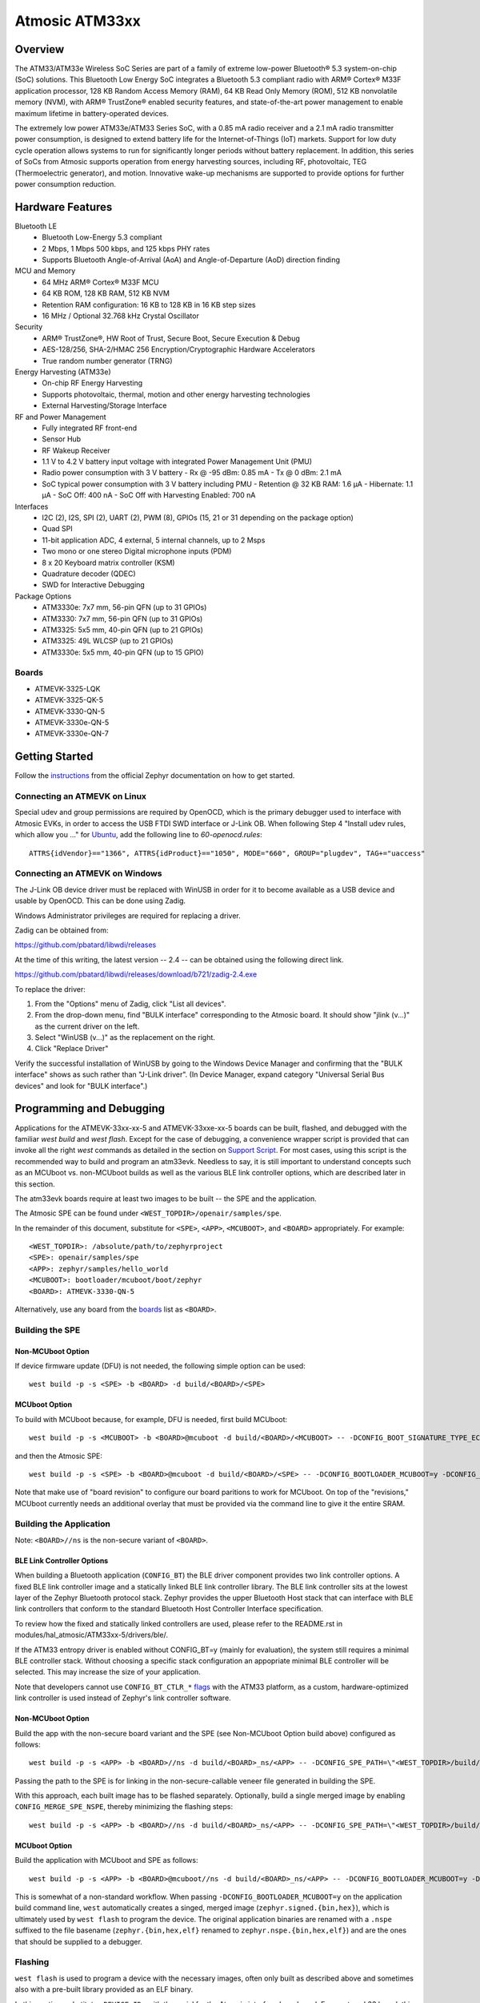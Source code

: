 .. _atm33evk:

Atmosic ATM33xx
###############

Overview
********
The ATM33/ATM33e Wireless SoC Series are part of a family of extreme low-power Bluetooth® 5.3 system-on-chip (SoC) solutions.  This Bluetooth Low Energy SoC integrates a Bluetooth 5.3 compliant radio with ARM® Cortex® M33F application processor, 128 KB Random Access Memory (RAM), 64 KB Read Only Memory (ROM), 512 KB nonvolatile memory (NVM), with ARM® TrustZone® enabled security features, and state-of-the-art power management to enable maximum lifetime in battery-operated devices.

The extremely low power ATM33e/ATM33 Series SoC, with a 0.85 mA radio receiver and a 2.1 mA radio transmitter power consumption, is designed to extend battery life for the Internet-of-Things (IoT) markets. Support for low duty cycle operation allows systems to run for significantly longer periods without battery replacement. In addition, this series of SoCs from Atmosic supports operation from energy harvesting sources, including RF, photovoltaic, TEG (Thermoelectric generator), and motion.  Innovative wake-up mechanisms are supported to provide options for further power consumption reduction.

Hardware Features
*****************
Bluetooth LE
  - Bluetooth Low-Energy 5.3 compliant
  - 2 Mbps, 1 Mbps 500 kbps, and 125 kbps PHY rates
  - Supports Bluetooth Angle-of-Arrival (AoA) and Angle-of-Departure (AoD) direction finding
MCU and Memory
  - 64 MHz ARM® Cortex® M33F MCU
  - 64 KB ROM, 128 KB RAM, 512 KB NVM
  - Retention RAM configuration: 16 KB to 128 KB in 16 KB step sizes
  - 16 MHz / Optional 32.768 kHz Crystal Oscillator
Security
  - ARM® TrustZone®,  HW Root of Trust, Secure Boot, Secure Execution & Debug
  - AES-128/256, SHA-2/HMAC 256 Encryption/Cryptographic Hardware Accelerators
  - True random number generator (TRNG)
Energy Harvesting (ATM33e)
  - On-chip RF Energy Harvesting
  - Supports photovoltaic, thermal, motion and other energy harvesting technologies
  - External Harvesting/Storage Interface
RF and Power Management
  - Fully integrated RF front-end
  - Sensor Hub
  - RF Wakeup Receiver
  - 1.1 V to 4.2 V battery input voltage with integrated Power Management Unit (PMU)
  - Radio power consumption with 3 V battery
    - Rx @ -95 dBm: 0.85 mA
    - Tx @ 0 dBm: 2.1 mA
  - SoC typical power consumption with 3 V battery including PMU
    - Retention @ 32 KB RAM: 1.6 µA
    - Hibernate: 1.1 µA
    - SoC Off: 400 nA
    - SoC Off with Harvesting Enabled: 700 nA
Interfaces
  - I2C (2), I2S, SPI (2), UART (2), PWM (8), GPIOs (15, 21 or 31 depending on the package option)
  - Quad SPI
  - 11-bit application ADC, 4 external, 5 internal channels, up to 2 Msps
  - Two mono or one stereo Digital microphone inputs (PDM)
  - 8 x 20 Keyboard matrix controller (KSM)
  - Quadrature decoder (QDEC)
  - SWD for Interactive Debugging
Package Options
  - ATM3330e: 7x7 mm, 56-pin QFN (up to 31 GPIOs)
  - ATM3330: 7x7 mm, 56-pin QFN (up to 31 GPIOs)
  - ATM3325: 5x5 mm, 40-pin QFN (up to 21 GPIOs)
  - ATM3325: 49L WLCSP (up to 21 GPIOs)
  - ATM3330e: 5x5 mm, 40-pin QFN (up to 15 GPIO)


.. _boards:

Boards
======
* ATMEVK-3325-LQK
* ATMEVK-3325-QK-5
* ATMEVK-3330-QN-5
* ATMEVK-3330e-QN-5
* ATMEVK-3330e-QN-7


Getting Started
***************

Follow the instructions_ from the official Zephyr documentation on how to get started.



Connecting an ATMEVK on Linux
=============================

Special udev and group permissions are required by OpenOCD, which is the primary
debugger used to interface with Atmosic EVKs, in order to access the USB FTDI
SWD interface or J-Link OB.  When following Step 4 "Install udev rules, which
allow you ..." for Ubuntu_, add the following line to
`60-openocd.rules`::

 ATTRS{idVendor}=="1366", ATTRS{idProduct}=="1050", MODE="660", GROUP="plugdev", TAG+="uaccess"

.. _Ubuntu: https://docs.zephyrproject.org/3.7.0/develop/getting_started/index.html#install-the-zephyr-sdk

.. _instructions: https://docs.zephyrproject.org/3.7.0/develop/getting_started/index.html

Connecting an ATMEVK on Windows
===============================

The J-Link OB device driver must be replaced with WinUSB in order for it to
become available as a USB device and usable by OpenOCD.
This can be done using Zadig.

Windows Administrator privileges are required for replacing a driver.

Zadig can be obtained from:

https://github.com/pbatard/libwdi/releases

At the time of this writing, the latest version -- 2.4 -- can be
obtained using the following direct link.

https://github.com/pbatard/libwdi/releases/download/b721/zadig-2.4.exe

To replace the driver:

#. From the "Options" menu of Zadig, click "List all devices".
#. From the drop-down menu, find "BULK interface" corresponding to
   the Atmosic board.  It should show "jlink (v...)" as
   the current driver on the left.
#. Select "WinUSB (v...)" as the replacement on the right.
#. Click "Replace Driver"

Verify the successful installation of WinUSB by going to the Windows
Device Manager and confirming that the "BULK interface" shows
as such rather than "J-Link driver".  (In Device Manager, expand category
"Universal Serial Bus devices" and look for "BULK interface".)


Programming and Debugging
*************************

Applications for the ATMEVK-33xx-xx-5 and ATMEVK-33xxe-xx-5 boards can be built, flashed, and debugged with the familiar `west build` and `west flash`.  Except for the case of debugging, a convenience wrapper script is provided that can invoke all the right `west` commands as detailed in the section on `Support Script`_.  For most cases, using this script is the recommended way to build and program an atm33evk.  Needless to say, it is still important to understand concepts such as an MCUboot vs. non-MCUboot builds as well as the various BLE link controller options, which are described later in this section.

The atm33evk boards require at least two images to be built -- the SPE and the application.

The Atmosic SPE can be found under ``<WEST_TOPDIR>/openair/samples/spe``.

.. _var_assignments:

In the remainder of this document, substitute for ``<SPE>``, ``<APP>``, ``<MCUBOOT>``, and ``<BOARD>`` appropriately.  For example::

 <WEST_TOPDIR>: /absolute/path/to/zephyrproject
 <SPE>: openair/samples/spe
 <APP>: zephyr/samples/hello_world
 <MCUBOOT>: bootloader/mcuboot/boot/zephyr
 <BOARD>: ATMEVK-3330-QN-5

Alternatively, use any board from the boards_ list as ``<BOARD>``.

Building the SPE
================

Non-MCUboot Option
------------------

If device firmware update (DFU) is not needed, the following simple option can be used::

  west build -p -s <SPE> -b <BOARD> -d build/<BOARD>/<SPE>


MCUboot Option
--------------

To build with MCUboot because, for example, DFU is needed, first build MCUboot::

  west build -p -s <MCUBOOT> -b <BOARD>@mcuboot -d build/<BOARD>/<MCUBOOT> -- -DCONFIG_BOOT_SIGNATURE_TYPE_ECDSA_P256=y -DCONFIG_DEBUG=n -DCONFIG_BOOT_MAX_IMG_SECTORS=512 -DDTC_OVERLAY_FILE="<WEST_TOPDIR>/zephyr/boards/atmosic/atm33evk/<BOARD>_mcuboot_bl.overlay"

and then the Atmosic SPE::

  west build -p -s <SPE> -b <BOARD>@mcuboot -d build/<BOARD>/<SPE> -- -DCONFIG_BOOTLOADER_MCUBOOT=y -DCONFIG_MCUBOOT_GENERATE_UNSIGNED_IMAGE=n -DDTS_EXTRA_CPPFLAGS=";"

Note that make use of "board revision" to configure our board paritions to work for MCUboot.  On top of the "revisions," MCUboot currently needs an additional overlay that must be provided via the command line to give it the entire SRAM.


Building the Application
========================

Note: ``<BOARD>//ns`` is the non-secure variant of ``<BOARD>``.


BLE Link Controller Options
---------------------------
When building a Bluetooth application (``CONFIG_BT``) the BLE driver component provides two link controller options. A fixed BLE link controller image and a statically linked BLE link controller library.  The BLE link controller sits at the lowest layer of the Zephyr Bluetooth protocol stack.  Zephyr provides the upper Bluetooth Host stack that can interface with BLE link controllers that conform to the standard Bluetooth Host Controller Interface specification.

To review how the fixed and statically linked controllers are used, please refer to the README.rst in modules/hal_atmosic/ATM33xx-5/drivers/ble/.

If the ATM33 entropy driver is enabled without CONFIG_BT=y (mainly for evaluation), the system still requires a minimal BLE controller stack.  Without choosing a specific stack configuration an appopriate minimal BLE controller will be selected.  This may increase the size of your application.

Note that developers cannot use ``CONFIG_BT_CTLR_*`` `flags`__ with the ATM33 platform, as a custom, hardware-optimized link controller is used instead of Zephyr's link controller software.

.. _CONFIG_BT_CTLR_KCONFIGS: https://docs.zephyrproject.org/latest/kconfig.html#!%5ECONFIG_BT_CTLR
__ CONFIG_BT_CTLR_KCONFIGS_


Non-MCUboot Option
------------------

Build the app with the non-secure board variant and the SPE (see Non-MCUboot Option build above) configured as follows::

  west build -p -s <APP> -b <BOARD>//ns -d build/<BOARD>_ns/<APP> -- -DCONFIG_SPE_PATH=\"<WEST_TOPDIR>/build/<BOARD>/<SPE>\"

Passing the path to the SPE is for linking in the non-secure-callable veneer file generated in building the SPE.

With this approach, each built image has to be flashed separately.  Optionally, build a single merged image by enabling ``CONFIG_MERGE_SPE_NSPE``, thereby minimizing the flashing steps::

  west build -p -s <APP> -b <BOARD>//ns -d build/<BOARD>_ns/<APP> -- -DCONFIG_SPE_PATH=\"<WEST_TOPDIR>/build/<BOARD>/<SPE>\" -DCONFIG_MERGE_SPE_NSPE=y


MCUboot Option
--------------

Build the application with MCUboot and SPE as follows::

  west build -p -s <APP> -b <BOARD>@mcuboot//ns -d build/<BOARD>_ns/<APP> -- -DCONFIG_BOOTLOADER_MCUBOOT=y -DCONFIG_MCUBOOT_SIGNATURE_KEY_FILE=\"bootloader/mcuboot/root-ec-p256.pem\" -DDTS_EXTRA_CPPFLAGS=";" -DCONFIG_SPE_PATH=\"<WEST_TOPDIR>/build/<BOARD>/<SPE>\"

This is somewhat of a non-standard workflow.  When passing ``-DCONFIG_BOOTLOADER_MCUBOOT=y`` on the application build command line, ``west`` automatically creates a singed, merged image (``zephyr.signed.{bin,hex}``), which is ultimately used by ``west flash`` to program the device.  The original application binaries are renamed with a ``.nspe`` suffixed to the file basename (``zephyr.{bin,hex,elf}`` renamed to ``zephyr.nspe.{bin,hex,elf}``) and are the ones that should be supplied to a debugger.

.. _flashing:

Flashing
========

``west flash`` is used to program a device with the necessary images, often only built as described above and sometimes also with a pre-built library provided as an ELF binary.

In this section, substitute ``<DEVICE_ID>`` with the serial for the Atmosic interface board used.  For an atmevk33 board, this is typically a J-Link serial, but it can also be an FTDI serial of the form ``ATRDIXXXX``.  For a J-Link board, pass the ``--jlink`` option to the flash runner as in ``west flash --jlink ...``.

The following subsections describe how to flash a device with and without MCUboot option.  If the application requires Bluetooth (configured with ``CONFIG_BT``), and uses the fixed BLE link controller image option, then the controller image requires programming.  This is typically done prior to programming the application and resetting (omitting the ``--noreset`` option to ``west flash``).  For example::

  west flash --verify --device=<DEVICE_ID> --jlink --skip-rebuild -d build/<BOARD>/<MCUBOOT> --use-elf --elf-file openair/modules/hal_atmosic/ATM33xx-5/drivers/ble/atmwstk_<FLAV>.elf --noreset

where ``<FLAV>`` is one of ``LL`` or ``PD50LL``.

For the non-MCUboot option, substitute ``<MCUBOOT>`` with ``<SPE>`` in the above command.


Fast-Load Option
----------------
Atmosic provides a mechanism to increase the legacy programming time called FAST LOAD. Apply the option ``--fast_load`` to enable the FAST LOAD. For Example::

  west flash --device=<DEVICE_ID> --jlink --verify --skip-rebuild --fast_load -d build/<BOARD>_ns/<APP>


Non-MCUboot Option
------------------

Flash the SPE and the application separately if ``CONFIG_MERGE_SPE_NSPE`` was not enabled::

  west flash --device=<DEVICE_ID> --jlink --verify -d build/<BOARD>/<SPE> --noreset
  west flash --device=<DEVICE_ID> --jlink --verify -d build/<BOARD>_ns/<APP>

Alternatively, if ``CONFIG_MERGE_SPE_NSPE`` was enabled in building the application, the first step (programming the SPE) can be skipped.


MCUboot Option
--------------

First, flash MCUboot::

   west flash --verify --device=<DEVICE_ID> --jlink -d build/<BOARD>/bootloader/mcuboot/boot/zephyr --erase_flash --noreset

Then flash the singed application image (merged with SPE)::

   west flash --verify --device=<DEVICE_ID> --jlink -d build/<BOARD>_ns/<APP>


Support Script
==============

A convenient support script is provided in the Zephyr repository and can be used as follows.  From the ``west topdir`` directory where Zephyr was cloned and ``west`` was initialized, run the following:

Without MCUBoot::

  zephyr/boards/atmosic/atm33evk/support/run.sh -n -e -d [-w <flavor>] [-l <flavor>] -a <application path> -j -s <DEVICE_ID> <BOARD>

With MCUBoot::

  zephyr/boards/atmosic/atm33evk/support/run.sh -e -d [-w <flavor>] [-l <flavor>] -a <application path> -j -s <DEVICE_ID> <BOARD>

* replace ``<DEVICE_ID>`` with the appropriate device ID (typically the JLINK serial ID. Ex: ``000900028906``)
* replace ``<BOARD>`` with the targeted board design (Ex: ATMEVK-3325-LQK )
* replace ``<application path>`` with the path to your application (Ex: ``zephyr/samples/bluetooth/peripheral_hr``)
* see below for selecting ``-w``/``-l`` options.

Using -w [flavor] and -l [flavor] Options
-----------------------------------------

See modules/hal_atmosic/ATM33xx-5/drivers/ble/README.rst for an explanation of different BLE controller options. The ``-w`` option selects the use of the fixed BLE controller stack image.  The flavor parameter can be ``LL`` or ``PD50LL``. The ``-l`` option selects for the statically linked BLE controller library.  The flavor can be PD50.  The ``-l`` flag is mutually exclusive with the ``-w`` option.  When using the ``-l`` option the build will recover memory resources reserved for the fixed image BLE controller and provide them to the NSPE image.  The ``-w`` option should not be used to flash the ATMWSTK when the application has already been built and installed using the ``-l`` option.  Flashing the fixed BLE controller on top of an existing install that uses the static library may corrupt the installed image.

Using the Support Script on Windows
-----------------------------------

This script is written in Bash.  While Bash is readily available on most Linux distributions and macOS, it is not so on Windows.  However, Bash is bundled with Git.  The following single command demonstrates how to build, flash, and run the ``hello_world`` application using Bash in a typical installation of Git executed from the root of the Zephyr workspace::

  C:\zephyrproject>"C:\Program Files\Git\bin\bash.exe" zephyr\boards\arm\atm33evk\support\run.sh -e -d -a zephyr\samples\hello_world -j -s <DEVICE_ID> <BOARD>

As an alternative, pass ``-n`` to build without MCUboot.

From this point on out, unless the bootloader has been modified, the source code for the application (in this case ``zephyr\samples\hello_world``) can be modified and then programmed with ``-d`` and ``-e`` omitted::

  C:\zephyrproject>"C:\Program Files\Git\bin\bash.exe" zephyr\boards\arm\atm33evk\support\run.sh -a zephyr\samples\hello_world -j -s <DEVICE_ID> <BOARD>


Atmosic In-System Programming (ISP) Tool
****************************************

This SDK ships with a tool called Atmosic In-System Programming Tool
(ISP) for bundling all three types of binaries -- OTP NVDS, flash NVDS, and
flash -- into a single binary archive.

+---------------+-----------------------------------------------------+
|  Binary Type  |  Description                                        |
+---------------+-----------------------------------------------------+
|   .bin        |  binary file, contains flash or nvds data only.     |
+---------------+-----------------------------------------------------+
|   .elf        |  elf file, a common standard file format, consists  |
|               |  of elf headers and flash data.                     |
+---------------+-----------------------------------------------------+
|   .nvm        |  OTP NVDS file, contains OTP nvds data.             |
+---------------+-----------------------------------------------------+

The ISP tool, which is also shipped as a stand-alone package, can then be used
to unpack the components of the archive and download them on a device.

west atm_arch commands
======================
::

  atm isp archive tool
  -atm_isp_path ATM_ISP_PATH, --atm_isp_path ATM_ISP_PATH
                        specify atm_isp exe path path
  -d, --debug           debug enabled, default false
  -s, --show            show archive
  -b, --burn            burn archive
  -a, --append          append to input atm file
  -i INPUT_ATM_FILE, --input_atm_file INPUT_ATM_FILE
                        input atm file path
  -o OUTPUT_ATM_FILE, --output_atm_file OUTPUT_ATM_FILE
                        output atm file path
  -p PARTITION_INFO_FILE, --partition_info_file PARTITION_INFO_FILE
                        partition info file path
  -nvds_file NVDS_FILE, --nvds_file NVDS_FILE
                        nvds file path
  -spe_file SPE_FILE, --spe_file SPE_FILE
                        spe file path
  -app_file APP_FILE, --app_file APP_FILE
                        application file path
  -mcuboot_file MCUBOOT_FILE, --mcuboot_file MCUBOOT_FILE
                        mcuboot file path
  -atmwstk_file ATMWSTK_FILE, --atmwstk_file ATMWSTK_FILE
                        atmwstk file path
  -openocd_pkg_root OPENOCD_PKG_ROOT, --openocd_pkg_root OPENOCD_PKG_ROOT
                        Path to directory where openocd and its scripts are found

Generate atm isp file
=====================
::

  west atm_arch -o <BOARD>_beacon.atm \
    -p build/<BOARD>_ns/<APP>/zephyr/partition_info.map \
    --app_file build/<BOARD>_ns/<APP>/zephyr/zephyr.signed.bin \
    --mcuboot_file build/<BOARD>/<MCUBOOT>/zephyr/zephyr.bin \
    --atmwstk_file openair/modules/hal_atmosic/ATM33xx-5/drivers/ble/atmwstk_PD50LL.bin \
    --atm_isp_path modules/hal/atmosic_lib/tools/atm_isp

Show atm isp file
=================
::

  west atm_arch -i <BOARD>_beacon.atm \
    --atm_isp_path modules/hal/atmosic_lib/tools/atm_isp \
    --show

Flash atm isp file
==================
::

  west atm_arch -i <BOARD>_beacon.atm \
    --atm_isp_path modules/hal/atmosic_lib/tools/atm_isp \
    --openocd_pkg_root=modules/hal/atmosic_lib \
    --burn

Programming Secure Journal
=========================

The secure journal is a dedicated block of RRAM that has the property of being a write once, append-only data storage area that replaces traditional OTP memory. This region is located near the end of the RRAM storage array at 0x8F800– 0x8FEEF (1776 bytes).

The secure journal data updates are controlled by a secure counter (address ratchet). The counter determines the next writable location at an offset from the start of the journal. An offset greater than the counter value is writable while any offset below or equal to the counter is locked from updates. The counter can only increment monotonically and cannot be rolled back. This provides the immutability of OTP as well as the flexibility to append new data items or overriding past items using a find latest TLV search.

The west extension command `secjrnl` is provided by the Atmosic HAL to allow for easy access and managment of the secure journal on supported platforms.

The tool provides a help command that describes all available operations via::

 west secjrnl --help

Dumping Secure Journal
----------------------

To dump the secure journal, run the command::

 west secjrnl dump --atm_plat atmx3 --device <DEVICE_ID>

This will dump all the TLV tags located in the secure journal.

Appending a tag to the Secure Journal
-------------------------------------

To append a new tag to the secure journal::

 west secjrnl append --atm_plat atmx3 --device <DEVICE_ID> --tag=<TAG_ID> --data=<TAG_DATA>

* replace ``<TAG_ID>`` with the appropriate tag ID (Ex: ``0xde``)
* replace ``<TAG_DATA>`` with the data for the tag. This is passed as a string. To pass raw byte values format it like so: '\xde\xad\xbe\xef'. As such, ``--data="data"`` will result in the same output as ``--data="\x64\x61\x74\x61``.

The secure journal uses a find latest search algorithm to allow overrides. If the passed tag should NOT be overridded in the future, add the flag ``--locked`` to the append command. See following section for more information regarding locking a tag.


NOTE: The ``append`` command  does NOT increment the ratchet. The newly appended tag is still unprotected from erasing.

Locking down a tag
------------------

The secure journal provides a secure method of storing data while still providing options to update the data if needed. However, there are key data entries that should never be updated across the life of the device (e.g. UUID).
This support is provided by software and can be enabled for a tag by passing ``--locked`` to the command when appending a new tag.

It is important to understand, once a tag is **locked** (and ratcheted), the specific tag can never be updated in the future - Appending a new tag of the same value will be ignored.


Erasing non-ratcheted data from the Secure Journal
--------------------------------------------------

Appended tags are not ratcheted down. this allows for prototyping with the secure journal before needing to lock down the TLVs. To support prototyping, you can erase non-ratcheted data easily via::

 west secjrnl erase --atm_plat atmx3 --device <DEVICE_ID>



Ratcheting Secure Journal
-------------------------

To ratchet data, run the command::

 west secjrnl ratchet_jrnl --atm_plat atmx3 --device <DEVICE_ID>

This will list the non-ratcheted tags and confirm that you want to ratchet the tags. Confirm by typing 'yes'.

NOTE: This process is non reversable. Once ratcheted, that region of the secure journal cannot be modified.

Viewing the Console Output
**************************

Linux and macOS
===============

For a Linux host, monitor the console output with a favorite terminal
program, such as::

  screen /dev/ttyACM1 115200

On macOS, the serial console will be on USB port (``/dev/tty.usbmodem<12-digit devide ID>[13]``).  Use the following command to find the port for serial console::

  $ ls /dev/tty.usbmodem*
  /dev/tty.usbmodem<DEVICE_ID>1
  /dev/tty.usbmodem<DEVICE_ID>3
  $


Windows
=======

Console output for current Atmosic ATM3330 goes to the JLink CDC UART
serial port.  That is Interface 2 of J-Link OB USB on the Atmosic
board.  In order to view the console output, use a serial terminal
program such as PuTTY (available from
https://www.chiark.greenend.org.uk/~sgtatham/putty) to connect to
JLink CDC UART port generated by the interface 2 of J-Link OB USB
with the baud rate set to 115200.

If using PuTTY, open a session with the following three parameters:

#. Serial line: <COM port> (see next paragraph)
#. Speed: 115200
#. Connection type: Serial

A common way to determine <COM port> for parameter #1 above is to use
the Windows Device Manager as follows.

#. Under the "View" menu, choose "Devices by container"
#. Under the container "J-Link", find "JLink CDC UART Port (COM<N>)", where <N> is some COM port sequence number

Then use "COM<N>" for the serial line parameter in PuTTY.


Zephyr DFU
==========

The steps for building and flashing will mostly remain the same as documented in the above sections.
Any differences will be noted here.

For this section, use the following updated variable assignments/substitutions along with the ones provided `above`__::

  APP=zephyr/samples/subsys/mgmt/mcumgr/smp_svr

__ var_assignments_

In Zephyr, DFU is possible using the ``mcumgr`` subsystem. This makes use of some of the features from MCUBoot in order to facilitate image uploading and swapping.
In order to test this subsystem, Zephyr provides an SMP server sample that makes use of the subsystem to test performing Serial DFU and BLE OTA firmware updates.
To actually perform the DFU, the ``mcumgr`` program can be used. Currently, this supports UART on all platforms and BLE on macOS and Linux (only Linux is tested currently for BLE).
More information about the smp_svr sample and how to use the mcumgr utility can be found `here. <https://docs.zephyrproject.org/latest/samples/subsys/mgmt/mcumgr/smp_svr/README.html>`_

A new overlay file has been provided named ``overlay-disable-stats.conf`` that saves around 3 kB by disabling ``taskstat`` and the stats subsystems if those features are not needed.

To flash smp_svr follow the MCUBoot instructions from flashing_.
When using BLE remember that the wireless stack must also be flashed.

.. _serial_dfu:

Building for Serial (UART)
--------------------------

On Atmosic EVKs, only UART0 can be used to perform DFU, as UART1 RX is not connected by default.
However, UART1 should be usable on a custom board design if it is connected.
Special care will need to be made for BENIGN_BOOT if the default pins are used.

By default the UART0 peripheral is not enabled, which will cause a build error.
In order to enable UART0, please modify the boards DTS file and add ``status = "okay";`` to the ``&uart0`` block.

When building smp_svr to support DFU over serial, the only change from a standard MCUBoot build is to make sure that the proper overlay configurations are applied ``-DOVERLAY_CONFIG="overlay-serial.conf;overlay-fs.conf;overlay-shell-mgmt.conf"``::

  west build -p -s <APP> -b <BOARD>@mcuboot//ns -d build/<BOARD>_ns/<APP> -- -DCONFIG_BOOTLOADER_MCUBOOT=y -DCONFIG_MCUBOOT_SIGNATURE_KEY_FILE=\"bootloader/mcuboot/root-ec-p256.pem\" -DCONFIG_SPE_PATH=\"<WEST_TOPDIR>/build/<BOARD>/<SPE>\" -DDTS_EXTRA_CPPFLAGS=";" -DOVERLAY_CONFIG="overlay-serial.conf;overlay-fs.conf;overlay-shell-mgmt.conf"

Building for BLE
----------------

If building smp_svr using RRAM only, then the ``PD50LL`` wireless stack **must** be used. This can be done by using the following variable assignments/substitutions::

  ATMWSTK=PD50LL

If building smp_svr using external flash, either the ``PD50LL`` or the ``LL`` wireless stack can be used. When using the ``LL`` wireless stack, the following variable assignments/substitutions should be used::

  ATMWSTK=LL

When building smp_svr to support DFU over BLE, all images (MCUBoot, SPE, smp_svr) need to be built with ``-DDTS_EXTRA_CPPFLAGS="-DATMWSTK=<ATMWSTK>;"`` (when using external flash, the ``-DDFU_IN_FLASH;`` option must also be present).
smp_svr additionally needs to be configured to use the ATMWSTK using ``-DCONFIG_USE_ATMWSTK=y -DCONFIG_ATMWSTK=\"<ATMWSTK>\" -DCONFIG_ATM_SLEEP_ADJ=17`` and use the proper overlay configuration files ``-DEXTRA_CONF_FILE="overlay-bt.conf"`` (If Serial DFU support is also desired, then the overlay files from the serial_dfu_ section)::

  west build -p -s <MCUBOOT> -b <BOARD>@mcuboot -d build/<BOARD>/<MCUBOOT> -- -DCONFIG_BOOT_SIGNATURE_TYPE_ECDSA_P256=y -DCONFIG_BOOT_MAX_IMG_SECTORS=512 -DDTC_OVERLAY_FILE="<WEST_TOPDIR>/zephyr/boards/atmosic/atm33evk/<BOARD>_mcuboot_bl.overlay" -DDTS_EXTRA_CPPFLAGS="-DATMWSTK=<ATMWSTK>;"
  west build -p -s <SPE> -b <BOARD>@mcuboot -d build/<BOARD>/<SPE> -- -DCONFIG_BOOTLOADER_MCUBOOT=y -DCONFIG_MCUBOOT_GENERATE_UNSIGNED_IMAGE=n -DDTS_EXTRA_CPPFLAGS="-DATMWSTK=<ATMWSTK>;"
  west build -p -s <APP> -b <BOARD>@mcuboot//ns -d build/<BOARD>_ns/<APP> -- -DCONFIG_BOOTLOADER_MCUBOOT=y -DCONFIG_MCUBOOT_SIGNATURE_KEY_FILE=\"bootloader/mcuboot/root-ec-p256.pem\" -DCONFIG_SPE_PATH=\"<WEST_TOPDIR>/build/<BOARD>/<SPE>\" -DDTS_EXTRA_CPPFLAGS="-DATMWSTK=<ATMWSTK>;" -DCONFIG_USE_ATMWSTK=y -DCONFIG_ATMWSTK=\"<ATMWSTK>\" -DEXTRA_CONF_FILE="overlay-bt.conf" -DCONFIG_ATM_SLEEP_ADJ=17
